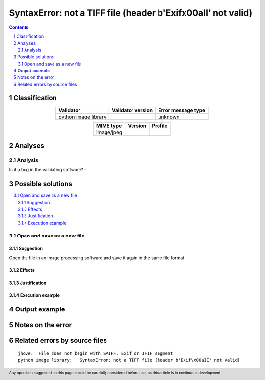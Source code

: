 ==============================================================
SyntaxError: not a TIFF file (header b'Exif\x00aII' not valid)
==============================================================

.. footer:: Any operation suggested on this page should be carefully considered before use, as this article is in continuous development.

.. contents::
   :depth: 2

.. section-numbering::

--------------
Classification
--------------

.. list-table::
   :align: center

   * - **Validator**
     - **Validator version**
     - **Error message type**
   * - python image library
     - 
     - unknown



.. list-table::
   :align: center

   * - **MIME type**
     - **Version**
     - **Profile**
   * - image/jpeg
     - 
     - 

--------
Analyses
--------

Analysis
========





Is it a bug in the validating software? - 

------------------
Possible solutions
------------------
.. contents::
   :local:

Open and save as a new file
===========================

Suggestion
~~~~~~~~~~

Open the file in an image processing software and save it again in the same file format

Effects
~~~~~~~



Justification
~~~~~~~~~~~~~



Execution example
~~~~~~~~~~~~~~~~~

	


--------------
Output example
--------------


------------------
Notes on the error
------------------




------------------------------
Related errors by source files
------------------------------

::

	jhove:	File does not begin with SPIFF, Exif or JFIF segment
	python image library:	SyntaxError: not a TIFF file (header b'Exif\x00aII' not valid)
